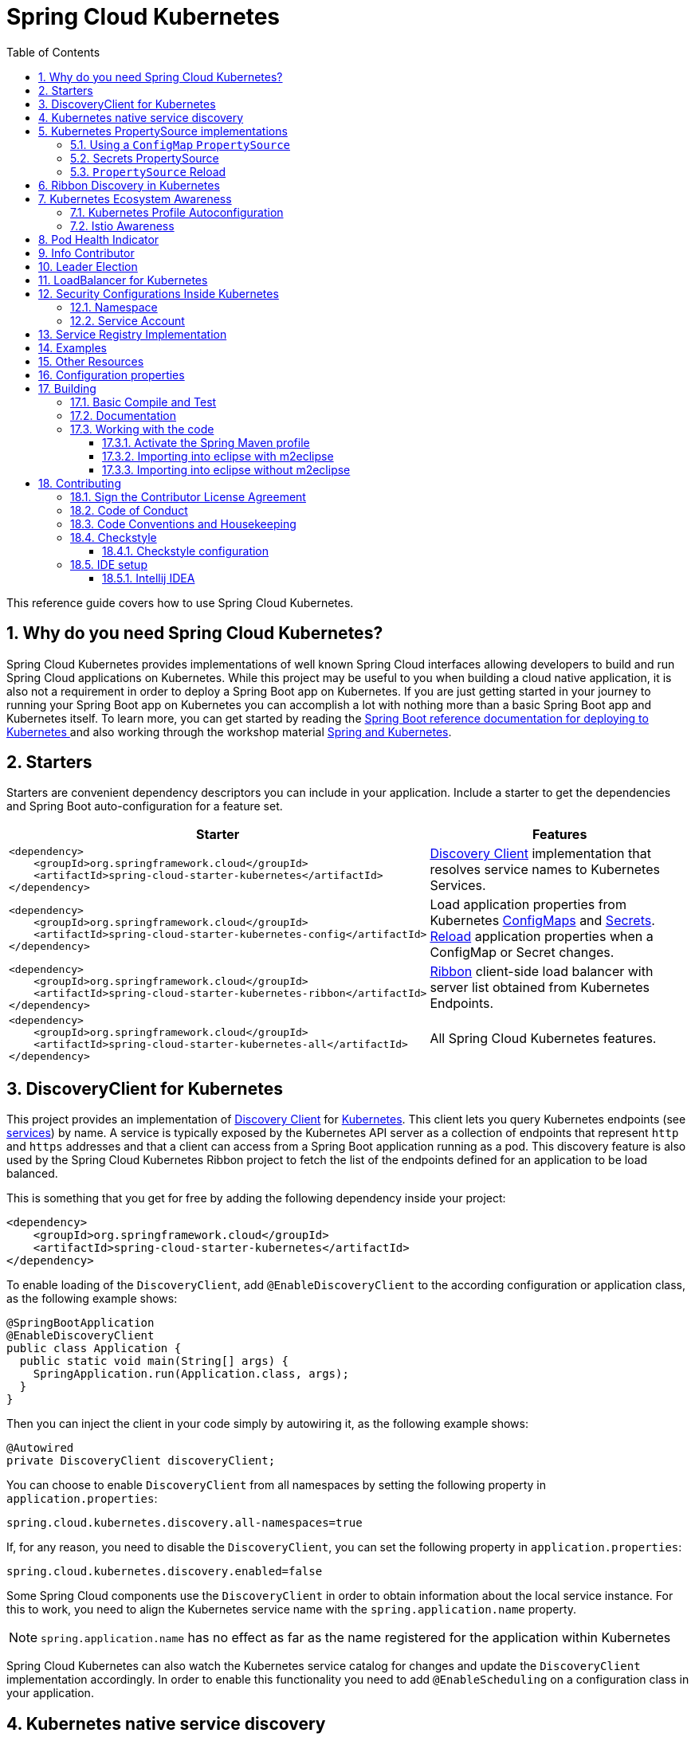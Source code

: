////
DO NOT EDIT THIS FILE. IT WAS GENERATED.
Manual changes to this file will be lost when it is generated again.
Edit the files in the src/main/asciidoc/ directory instead.
////


= Spring Cloud Kubernetes
:doctype: book
:idprefix:
:idseparator: -
:toc: left
:toclevels: 4
:tabsize: 4
:numbered:
:sectanchors:
:sectnums:
:icons: font
:hide-uri-scheme:
:docinfo: shared,private

:sc-ext: java
:project-full-name: Spring Cloud Kubernetes
:all: {asterisk}{asterisk}

This reference guide covers how to use Spring Cloud Kubernetes.

== Why do you need Spring Cloud Kubernetes?

Spring Cloud Kubernetes provides implementations of well known Spring Cloud interfaces allowing developers to build and run Spring Cloud applications on Kubernetes.  While this project may be useful to you when building a cloud native application, it is also not a requirement in order to deploy a Spring Boot app on Kubernetes.  If you are just getting started in your journey to running your Spring Boot app on Kubernetes you can accomplish a lot with nothing more than a basic Spring Boot app and Kubernetes itself.  To learn more, you can get started by reading the https://docs.spring.io/spring-boot/docs/current/reference/htmlsingle/#cloud-deployment-kubernetes[Spring Boot reference documentation for deploying to Kubernetes ] and also working through the workshop material https://hackmd.io/@ryanjbaxter/spring-on-k8s-workshop[Spring and Kubernetes].

== Starters

Starters are convenient dependency descriptors you can include in your
application. Include a starter to get the dependencies and Spring Boot
auto-configuration for a feature set.

[cols="a,d"]
|===
| Starter | Features

| [source,xml]
----
<dependency>
    <groupId>org.springframework.cloud</groupId>
    <artifactId>spring-cloud-starter-kubernetes</artifactId>
</dependency>
----
| <<DiscoveryClient for Kubernetes,Discovery Client>> implementation that
resolves service names to Kubernetes Services.

| [source,xml]
----
<dependency>
    <groupId>org.springframework.cloud</groupId>
    <artifactId>spring-cloud-starter-kubernetes-config</artifactId>
</dependency>
----
| Load application properties from Kubernetes
<<ConfigMap PropertySource,ConfigMaps>> and <<Secrets PropertySource,Secrets>>.
<<PropertySource Reload,Reload>> application properties when a ConfigMap or
Secret changes.

| [source,xml]
----
<dependency>
    <groupId>org.springframework.cloud</groupId>
    <artifactId>spring-cloud-starter-kubernetes-ribbon</artifactId>
</dependency>
----
| <<Ribbon discovery in Kubernetes,Ribbon>> client-side load balancer with
server list obtained from Kubernetes Endpoints.

| [source,xml]
----
<dependency>
    <groupId>org.springframework.cloud</groupId>
    <artifactId>spring-cloud-starter-kubernetes-all</artifactId>
</dependency>
----
| All Spring Cloud Kubernetes features.

|===

== DiscoveryClient for Kubernetes

This project provides an implementation of https://github.com/spring-cloud/spring-cloud-commons/blob/master/spring-cloud-commons/src/main/java/org/springframework/cloud/client/discovery/DiscoveryClient.java[Discovery Client]
for https://kubernetes.io[Kubernetes].
This client lets you query Kubernetes endpoints (see https://kubernetes.io/docs/user-guide/services/[services]) by name.
A service is typically exposed by the Kubernetes API server as a collection of endpoints that represent `http` and `https` addresses and that a client can
access from a Spring Boot application running as a pod. This discovery feature is also used by the Spring Cloud Kubernetes Ribbon project
to fetch the list of the endpoints defined for an application to be load balanced.

This is something that you get for free by adding the following dependency inside your project:

====
[source,xml]
----
<dependency>
    <groupId>org.springframework.cloud</groupId>
    <artifactId>spring-cloud-starter-kubernetes</artifactId>
</dependency>
----
====

To enable loading of the `DiscoveryClient`, add `@EnableDiscoveryClient` to the according configuration or application class, as the following example shows:

====
[source,java]
----
@SpringBootApplication
@EnableDiscoveryClient
public class Application {
  public static void main(String[] args) {
    SpringApplication.run(Application.class, args);
  }
}
----
====

Then you can inject the client in your code simply by autowiring it, as the following example shows:

====
[source,java]
----
@Autowired
private DiscoveryClient discoveryClient;
----
====

You can choose to enable `DiscoveryClient` from all namespaces by setting the following property in `application.properties`:

====
[source]
----
spring.cloud.kubernetes.discovery.all-namespaces=true
----
====

If, for any reason, you need to disable the `DiscoveryClient`, you can set the following property in `application.properties`:

====
[source]
----
spring.cloud.kubernetes.discovery.enabled=false
----
====

Some Spring Cloud components use the `DiscoveryClient` in order to obtain information about the local service instance. For
this to work, you need to align the Kubernetes service name with the `spring.application.name` property.

NOTE:  `spring.application.name` has no effect as far as the name registered for the application within Kubernetes

Spring Cloud Kubernetes can also watch the Kubernetes service catalog for changes and update the
`DiscoveryClient` implementation accordingly.  In order to enable this functionality you need to add
`@EnableScheduling` on a configuration class in your application.

== Kubernetes native service discovery

Kubernetes itself is capable of (server side) service discovery (see: https://kubernetes.io/docs/concepts/services-networking/service/#discovering-services).
Using native kubernetes service discovery ensures compatibility with additional tooling, such as Istio (https://istio.io), a service mesh that is capable of load balancing, ribbon, circuit breaker, failover, and much more.

The caller service then need only refer to names resolvable in a particular Kubernetes cluster. A simple implementation might use a spring `RestTemplate` that refers to a fully qualified domain name (FQDN), such as `https://{service-name}.{namespace}.svc.{cluster}.local:{service-port}`.

Additionally, you can use Hystrix for:

* Circuit breaker implementation on the caller side, by annotating the spring boot application class with `@EnableCircuitBreaker`
* Fallback functionality, by annotating the respective method with `@HystrixCommand(fallbackMethod=`

== Kubernetes PropertySource implementations

The most common approach to configuring your Spring Boot application is to create an `application.properties` or `application.yaml` or
an `application-profile.properties` or `application-profile.yaml` file that contains key-value pairs that provide customization values to your
application or Spring Boot starters. You can override these properties by specifying system properties or environment
variables.

[[configmap-propertysource]]
=== Using a `ConfigMap` `PropertySource`

Kubernetes provides a resource named https://kubernetes.io/docs/user-guide/configmap/[`ConfigMap`] to externalize the
parameters to pass to your application in the form of key-value pairs or embedded `application.properties` or `application.yaml` files.
The link:./spring-cloud-kubernetes-config[Spring Cloud Kubernetes Config] project makes Kubernetes `ConfigMap` instances available
during application bootstrapping and triggers hot reloading of beans or Spring context when changes are detected on
observed `ConfigMap` instances.

The default behavior is to create a `ConfigMapPropertySource` based on a Kubernetes `ConfigMap` that has a `metadata.name` value of either the name of
your Spring application (as defined by its `spring.application.name` property) or a custom name defined within the
`bootstrap.properties` file under the following key: `spring.cloud.kubernetes.config.name`.

However, more advanced configuration is possible where you can use multiple `ConfigMap` instances.
The `spring.cloud.kubernetes.config.sources` list makes this possible.
For example, you could define the following `ConfigMap` instances:

====
[source,yaml]
----
spring:
  application:
    name: cloud-k8s-app
  cloud:
    kubernetes:
      config:
        name: default-name
        namespace: default-namespace
        sources:
         # Spring Cloud Kubernetes looks up a ConfigMap named c1 in namespace default-namespace
         - name: c1
         # Spring Cloud Kubernetes looks up a ConfigMap named default-name in whatever namespace n2
         - namespace: n2
         # Spring Cloud Kubernetes looks up a ConfigMap named c3 in namespace n3
         - namespace: n3
           name: c3
----
====

In the preceding example, if `spring.cloud.kubernetes.config.namespace` had not been set,
the `ConfigMap` named `c1` would be looked up in the namespace that the application runs.

Any matching `ConfigMap` that is found is processed as follows:

* Apply individual configuration properties.
* Apply as `yaml` the content of any property named `application.yaml`.
* Apply as a properties file the content of any property named `application.properties`.

The single exception to the aforementioned flow is when the `ConfigMap` contains a *single* key that indicates
the file is a YAML or properties file. In that case, the name of the key does NOT have to be `application.yaml` or
`application.properties` (it can be anything) and the value of the property is treated correctly.
This features facilitates the use case where the `ConfigMap` was created by using something like the following:

====
[source]
----
kubectl create configmap game-config --from-file=/path/to/app-config.yaml
----
====

Assume that we have a Spring Boot application named `demo` that uses the following properties to read its thread pool
configuration.

* `pool.size.core`
* `pool.size.maximum`

This can be externalized to config map in `yaml` format as follows:

====
[source,yaml]
----
kind: ConfigMap
apiVersion: v1
metadata:
  name: demo
data:
  pool.size.core: 1
  pool.size.max: 16
----
====

Individual properties work fine for most cases. However, sometimes, embedded `yaml` is more convenient. In this case, we
use a single property named `application.yaml` to embed our `yaml`, as follows:

====
[source,yaml]
----
kind: ConfigMap
apiVersion: v1
metadata:
  name: demo
data:
  application.yaml: |-
    pool:
      size:
        core: 1
        max:16
----
====

The following example also works:

====
[source,yaml]
----
kind: ConfigMap
apiVersion: v1
metadata:
  name: demo
data:
  custom-name.yaml: |-
    pool:
      size:
        core: 1
        max:16
----
====

You can also configure Spring Boot applications differently depending on active profiles that are merged together
when the `ConfigMap` is read. You can provide different property values for different profiles by using an
`application.properties` or `application.yaml` property, specifying profile-specific values, each in their own document
(indicated by the `---` sequence), as follows:

====
[source,yaml]
----
kind: ConfigMap
apiVersion: v1
metadata:
  name: demo
data:
  application.yml: |-
    greeting:
      message: Say Hello to the World
    farewell:
      message: Say Goodbye
    ---
    spring:
      profiles: development
    greeting:
      message: Say Hello to the Developers
    farewell:
      message: Say Goodbye to the Developers
    ---
    spring:
      profiles: production
    greeting:
      message: Say Hello to the Ops
----
====

In the preceding case, the configuration loaded into your Spring Application with the `development` profile is as follows:

====
[source,yaml]
----
  greeting:
    message: Say Hello to the Developers
  farewell:
    message: Say Goodbye to the Developers
----
====

However, if the `production` profile is active, the configuration becomes:

====
[source,yaml]
----
  greeting:
    message: Say Hello to the Ops
  farewell:
    message: Say Goodbye
----
====

If both profiles are active, the property that appears last within the `ConfigMap` overwrites any preceding values.

Another option is to create a different config map per profile and spring boot will automatically fetch it based
on active profiles

====
[source,yaml]
----
kind: ConfigMap
apiVersion: v1
metadata:
  name: demo
data:
  application.yml: |-
    greeting:
      message: Say Hello to the World
    farewell:
      message: Say Goodbye
----
====
====
[source,yaml]
----
kind: ConfigMap
apiVersion: v1
metadata:
  name: demo-development
data:
  application.yml: |-
    spring:
      profiles: development
    greeting:
      message: Say Hello to the Developers
    farewell:
      message: Say Goodbye to the Developers
----
====
====
[source,yaml]
----
kind: ConfigMap
apiVersion: v1
metadata:
  name: demo-production
data:
  application.yml: |-
    spring:
      profiles: production
    greeting:
      message: Say Hello to the Ops
    farewell:
      message: Say Goodbye
----
====


To tell Spring Boot which `profile` should be enabled at bootstrap, you can pass `SPRING_PROFILES_ACTIVE` environment variable.
 To do so, you can launch your Spring Boot application with an environment variable that you can define it in the PodSpec at the container specification.
 Deployment resource file, as follows:

====
[source,yaml]
----
apiVersion: apps/v1
kind: Deployment
metadata:
  name: deployment-name
  labels:
    app: deployment-name
spec:
  replicas: 1
  selector:
    matchLabels:
      app: deployment-name
  template:
    metadata:
      labels:
        app: deployment-name
    spec:
        containers:
        - name: container-name
          image: your-image
          env:
          - name: SPRING_PROFILES_ACTIVE
            value: "development"
----
====

NOTE: You should check the security configuration section. To access config maps from inside a pod you need to have the correct
Kubernetes service accounts, roles and role bindings.

Another option for using `ConfigMap` instances is to mount them into the Pod by running the Spring Cloud Kubernetes application
and having Spring Cloud Kubernetes read them from the file system.
This behavior is controlled by the `spring.cloud.kubernetes.config.paths` property. You can use it in
addition to or instead of the mechanism described earlier.
You can specify multiple (exact) file paths in `spring.cloud.kubernetes.config.paths` by using the `,` delimiter.

NOTE: You have to provide the full exact path to each property file, because directories are not being recursively parsed.

NOTE:  If you use `spring.cloud.kubernetes.config.paths` or `spring.cloud.kubernetes.secrets.path` the automatic reload
functionality will not work.  You will need to make a `POST` request to the `/actuator/refresh` endpoint or
restart/redeploy the application.

.Properties:
[options="header,footer"]
|===
| Name                                       | Type      | Default                      | Description
| `spring.cloud.kubernetes.config.enabled`   | `Boolean` | `true`                       | Enable ConfigMaps `PropertySource`
| `spring.cloud.kubernetes.config.name`      | `String`  | `${spring.application.name}` | Sets the name of `ConfigMap` to look up
| `spring.cloud.kubernetes.config.namespace` | `String`  | Client namespace             | Sets the Kubernetes namespace where to lookup
| `spring.cloud.kubernetes.config.paths`     | `List`    | `null`                       | Sets the paths where `ConfigMap` instances are mounted
| `spring.cloud.kubernetes.config.enableApi` | `Boolean` | `true`                       | Enable or disable consuming `ConfigMap` instances through APIs
|===

=== Secrets PropertySource

Kubernetes has the notion of https://kubernetes.io/docs/concepts/configuration/secret/[Secrets] for storing
sensitive data such as passwords, OAuth tokens, and so on. This project provides integration with `Secrets` to make secrets
accessible by Spring Boot applications. You can explicitly enable or disable This feature by setting the `spring.cloud.kubernetes.secrets.enabled` property.

When enabled, the `SecretsPropertySource` looks up Kubernetes for `Secrets` from the following sources:

. Reading recursively from secrets mounts
. Named after the application (as defined by `spring.application.name`)
. Matching some labels

*Note:*

By default, consuming Secrets through the API (points 2 and 3 above) *is not enabled* for security reasons. The permission 'list' on secrets allows clients to inspect secrets values in the specified namespace.
Further, we recommend that containers share secrets through mounted volumes.

If you enable consuming Secrets through the API, we recommend that you limit access to Secrets by using an authorization policy, such as RBAC.
For more information about risks and best practices when consuming Secrets through the API refer to https://kubernetes.io/docs/concepts/configuration/secret/#best-practices[this doc].

If the secrets are found, their data is made available to the application.

Assume that we have a spring boot application named `demo` that uses properties to read its database
configuration. We can create a Kubernetes secret by using the following command:

====
[source]
----
oc create secret generic db-secret --from-literal=username=user --from-literal=password=p455w0rd
----
====

The preceding command would create the following secret (which you can see by using `oc get secrets db-secret -o yaml`):

====
[source,yaml]
----
apiVersion: v1
data:
  password: cDQ1NXcwcmQ=
  username: dXNlcg==
kind: Secret
metadata:
  creationTimestamp: 2017-07-04T09:15:57Z
  name: db-secret
  namespace: default
  resourceVersion: "357496"
  selfLink: /api/v1/namespaces/default/secrets/db-secret
  uid: 63c89263-6099-11e7-b3da-76d6186905a8
type: Opaque
----
====

Note that the data contains Base64-encoded versions of the literal provided by the `create` command.

Your application can then use this secret -- for example, by exporting the secret's value as environment variables:

====
[source,yaml]
----
apiVersion: v1
kind: Deployment
metadata:
  name: ${project.artifactId}
spec:
   template:
     spec:
       containers:
         - env:
            - name: DB_USERNAME
              valueFrom:
                 secretKeyRef:
                   name: db-secret
                   key: username
            - name: DB_PASSWORD
              valueFrom:
                 secretKeyRef:
                   name: db-secret
                   key: password
----
====

You can select the Secrets to consume in a number of ways:

. By listing the directories where secrets are mapped:
+
====
[source,bash]
----
-Dspring.cloud.kubernetes.secrets.paths=/etc/secrets/db-secret,etc/secrets/postgresql
----
====
+
If you have all the secrets mapped to a common root, you can set them like:
+
====
[source,bash]
----
-Dspring.cloud.kubernetes.secrets.paths=/etc/secrets
----
====

. By setting a named secret:
+
====
[source,bash]
----
-Dspring.cloud.kubernetes.secrets.name=db-secret
----
====

. By defining a list of labels:
+
====
[source,bash]
----
-Dspring.cloud.kubernetes.secrets.labels.broker=activemq
-Dspring.cloud.kubernetes.secrets.labels.db=postgresql
----
====

As the case with `ConfigMap`, more advanced configuration is also possible where you can use multiple `Secret`
instances. The `spring.cloud.kubernetes.secrets.sources` list makes this possible.
For example, you could define the following `Secret` instances:

====
[source,yaml]
----
spring:
  application:
    name: cloud-k8s-app
  cloud:
    kubernetes:
      secrets:
        name: default-name
        namespace: default-namespace
        sources:
         # Spring Cloud Kubernetes looks up a Secret named s1 in namespace default-namespace
         - name: s1
         # Spring Cloud Kubernetes looks up a Secret named default-name in whatever namespace n2
         - namespace: n2
         # Spring Cloud Kubernetes looks up a Secret named s3 in namespace n3
         - namespace: n3
           name: s3
----
====

In the preceding example, if `spring.cloud.kubernetes.secrets.namespace` had not been set,
the `Secret` named `s1` would be looked up in the namespace that the application runs.


.Properties:
[options="header,footer"]
|===
| Name                                        | Type      | Default                      | Description
| `spring.cloud.kubernetes.secrets.enabled`   | `Boolean` | `true`                       | Enable Secrets `PropertySource`
| `spring.cloud.kubernetes.secrets.name`      | `String`  | `${spring.application.name}` | Sets the name of the secret to look up
| `spring.cloud.kubernetes.secrets.namespace` | `String`  | Client namespace             | Sets the Kubernetes namespace where to look up
| `spring.cloud.kubernetes.secrets.labels`    | `Map`     | `null`                       | Sets the labels used to lookup secrets
| `spring.cloud.kubernetes.secrets.paths`     | `List`    | `null`                       | Sets the paths where secrets are mounted (example 1)
| `spring.cloud.kubernetes.secrets.enableApi` | `Boolean` | `false`                      | Enables or disables consuming secrets through APIs (examples 2 and 3)
|===

Notes:

* The `spring.cloud.kubernetes.secrets.labels` property behaves as defined by
https://github.com/spring-projects/spring-boot/wiki/Spring-Boot-Configuration-Binding#map-based-binding[Map-based binding].
* The `spring.cloud.kubernetes.secrets.paths` property behaves as defined by
https://github.com/spring-projects/spring-boot/wiki/Spring-Boot-Configuration-Binding#collection-based-binding[Collection-based binding].
* Access to secrets through the API may be restricted for security reasons. The preferred way is to mount secrets to the Pod.

You can find an example of an application that uses secrets (though it has not been updated to use the new `spring-cloud-kubernetes` project) at
https://github.com/fabric8-quickstarts/spring-boot-camel-config[spring-boot-camel-config]

=== `PropertySource` Reload

Some applications may need to detect changes on external property sources and update their internal status to reflect the new configuration.
The reload feature of Spring Cloud Kubernetes is able to trigger an application reload when a related `ConfigMap` or
`Secret` changes.

By default, this feature is disabled. You can enable it by using the `spring.cloud.kubernetes.reload.enabled=true` configuration property (for example, in the `application.properties` file).

The following levels of reload are supported (by setting the `spring.cloud.kubernetes.reload.strategy` property):

* `refresh` (default): Only configuration beans annotated with `@ConfigurationProperties` or `@RefreshScope` are reloaded.
This reload level leverages the refresh feature of Spring Cloud Context.

* `restart_context`: the whole Spring `ApplicationContext` is gracefully restarted. Beans are recreated with the new configuration.
In order for the restart context functionality to work properly you must enable and expose the restart actuator endpoint
[source,yaml]
====
----
management:
  endpoint:
    restart:
      enabled: true
  endpoints:
    web:
      exposure:
        include: restart
----
====

* `shutdown`: the Spring `ApplicationContext` is shut down to activate a restart of the container.
 When you use this level, make sure that the lifecycle of all non-daemon threads is bound to the `ApplicationContext`
and that a replication controller or replica set is configured to restart the pod.

Assuming that the reload feature is enabled with default settings (`refresh` mode), the following bean is refreshed when the config map changes:

====
[java, source]
----
@Configuration
@ConfigurationProperties(prefix = "bean")
public class MyConfig {

    private String message = "a message that can be changed live";

    // getter and setters

}
----
====

To see that changes effectively happen, you can create another bean that prints the message periodically, as follows

====
[source,java]
----
@Component
public class MyBean {

    @Autowired
    private MyConfig config;

    @Scheduled(fixedDelay = 5000)
    public void hello() {
        System.out.println("The message is: " + config.getMessage());
    }
}
----
====

You can change the message printed by the application by using a `ConfigMap`, as follows:

====
[source,yaml]
----
apiVersion: v1
kind: ConfigMap
metadata:
  name: reload-example
data:
  application.properties: |-
    bean.message=Hello World!
----
====

Any change to the property named `bean.message` in the `ConfigMap` associated with the pod is reflected in the
output. More generally speaking, changes associated to properties prefixed with the value defined by the `prefix`
field of the `@ConfigurationProperties` annotation are detected and reflected in the application.
<<configmap-propertysource,Associating a `ConfigMap` with a pod>> is explained earlier in this chapter.

The full example is available in https://github.com/fabric8io/spring-cloud-kubernetes/tree/master/spring-cloud-kubernetes-examples/kubernetes-reload-example[`spring-cloud-kubernetes-reload-example`].

The reload feature supports two operating modes:
* Event (default): Watches for changes in config maps or secrets by using the Kubernetes API (web socket).
Any event produces a re-check on the configuration and, in case of changes, a reload.
The `view` role on the service account is required in order to listen for config map changes. A higher level role (such as `edit`) is required for secrets
(by default, secrets are not monitored).
* Polling: Periodically re-creates the configuration from config maps and secrets to see if it has changed.
You can configure the polling period by using the `spring.cloud.kubernetes.reload.period` property and defaults to 15 seconds.
It requires the same role as the monitored property source.
This means, for example, that using polling on file-mounted secret sources does not require particular privileges.

.Properties:
[options="header,footer"]
|===
| Name                                                     | Type      | Default                      | Description
| `spring.cloud.kubernetes.reload.enabled`                 | `Boolean` | `false`                      | Enables monitoring of property sources and configuration reload
| `spring.cloud.kubernetes.reload.monitoring-config-maps`  | `Boolean` | `true`                       | Allow monitoring changes in config maps
| `spring.cloud.kubernetes.reload.monitoring-secrets`      | `Boolean` | `false`                      | Allow monitoring changes in secrets
| `spring.cloud.kubernetes.reload.strategy`               | `Enum`    | `refresh`                    | The strategy to use when firing a reload (`refresh`, `restart_context`, or `shutdown`)
| `spring.cloud.kubernetes.reload.mode`                    | `Enum`    | `event`                      | Specifies how to listen for changes in property sources (`event` or `polling`)
| `spring.cloud.kubernetes.reload.period`                  | `Duration`| `15s`                        | The period for verifying changes when using the `polling` strategy
|===

Notes:
* You should not use properties under `spring.cloud.kubernetes.reload` in config maps or secrets. Changing such properties at runtime may lead to unexpected results.
* Deleting a property or the whole config map does not restore the original state of the beans when you use the `refresh` level.

== Ribbon Discovery in Kubernetes


Spring Cloud client applications that call a microservice should be interested on relying on a client load-balancing
feature in order to automatically discover at which endpoint(s) it can reach a given service. This mechanism has been
implemented within the https://github.com/spring-cloud/spring-cloud-kubernetes/tree/master/spring-cloud-kubernetes-ribbon[spring-cloud-kubernetes-ribbon] project, where a
Kubernetes client populates a https://github.com/Netflix/ribbon[Ribbon] `ServerList` that contains information
about such endpoints.

The implementation is part of the following starter that you can use by adding its dependency to your pom file:

====
[source,xml]
----
<dependency>
    <groupId>org.springframework.cloud</groupId>
    <artifactId>spring-cloud-starter-kubernetes-ribbon</artifactId>
    <version>${latest.version}</version>
</dependency>
----
====

When the list of the endpoints is populated, the Kubernetes client searches the registered endpoints that live in
the current namespace or project by matching the service name defined in the Ribbon Client annotation, as follows:

====
[source,java]
----
@RibbonClient(name = "name-service")
----
====

You can configure Ribbon's behavior by providing properties in your `application.properties` (through your application's
dedicated `ConfigMap`) by using the following format: `<name of your service>.ribbon.<Ribbon configuration key>`, where:

* `<name of your service>` corresponds to the service name you access over Ribbon, as configured by using the
`@RibbonClient` annotation (such as `name-service` in the preceding example).
* `<Ribbon configuration key>` is one of the Ribbon configuration keys defined by
https://github.com/Netflix/ribbon/blob/master/ribbon-core/src/main/java/com/netflix/client/config/CommonClientConfigKey.java[Ribbon's `CommonClientConfigKey` class].

Additionally, the `spring-cloud-kubernetes-ribbon` project defines two additional configuration keys to further
control how Ribbon interacts with Kubernetes. In particular, if an endpoint defines multiple ports, the default
behavior is to use the first one found. To select more specifically which port to use in a multi-port service, you can use
the `PortName` key. If you want to specify in which Kubernetes namespace the target service should be looked up, you can use
the `KubernetesNamespace` key, remembering in both instances to prefix these keys with your service name and
`ribbon` prefix, as specified earlier.

.Spring Cloud Kubernetes Ribbon Configuration
|===
|Property Key |Type |Default Value

|spring.cloud.kubernetes.ribbon.enabled
|boolean
|true

|spring.cloud.kubernetes.ribbon.mode
|`KubernetesRibbonMode`
|POD

|spring.cloud.kubernetes.ribbon.cluster-domain
|string
|cluster.local
|===

* `spring.cloud.kubernetes.ribbon.mode` supports `POD` and `SERVICE` modes.
** The POD mode is to achieve load balancing by obtaining the Pod IP address of Kubernetes and using Ribbon.
   POD mode uses the load balancing of the Ribbon Does not support Kubernetes load balancing, The traffic policy of `Istio` is not supported.
** the `SERVICE` mode is directly based on the `service name` of the Ribbon. Get
The Kubernetes service is concatenated into `service-name.{namespace}.svc.{cluster.domain}:{port}` such as: `demo1.default.svc.cluster.local:8080`.
the `SERVICE` mode uses load balancing of the Kubernetes service to support Istio's traffic policy.

* `spring.cloud.kubernetes.ribbon.cluster-domain` Set the custom Kubernetes cluster domain suffix. The default value is: 'cluster.local'

The following examples use this module for ribbon discovery:

* link:./spring-cloud-kubernetes-examples/kubernetes-circuitbreaker-ribbon-example[Spring Cloud Circuitbreaker and Ribbon]
* https://github.com/fabric8-quickstarts/spring-boot-ribbon[fabric8-quickstarts - Spring Boot - Ribbon]
* https://github.com/fabric8io/kubeflix/tree/master/examples/loanbroker/bank[Kubeflix - LoanBroker - Bank]

NOTE: You can disable the Ribbon discovery client by setting the `spring.cloud.kubernetes.ribbon.enabled=false` key within the application properties file.

== Kubernetes Ecosystem Awareness

All of the features described earlier in this guide work equally well, regardless of whether your application is running inside
Kubernetes. This is really helpful for development and troubleshooting.
From a development point of view, this lets you start your Spring Boot application and debug one
of the modules that is part of this project. You need not deploy it in Kubernetes,
as the code of the project relies on the
https://github.com/fabric8io/kubernetes-client[Fabric8 Kubernetes Java client], which is a fluent DSL that can
communicate by using `http` protocol to the REST API of the Kubernetes Server.

To disable the integration with Kubernetes you can set `spring.cloud.kubernetes.enabled` to `false`. Please be aware that when `spring-cloud-kubernetes-config` is on the classpath,
`spring.cloud.kubernetes.enabled` should be set in `bootstrap.{properties|yml}` (or the profile specific one)  otherwise it should be in `application.{properties|yml}` (or the profile specific one).
Also note that these properties: `spring.cloud.kubernetes.config.enabled` and `spring.cloud.kubernetes.secrets.enabled` only take effect when set in `bootstrap.{properties|yml}`

=== Kubernetes Profile Autoconfiguration

When the application runs as a pod inside Kubernetes, a Spring profile named `kubernetes` automatically gets activated.
This lets you customize the configuration, to define beans that are applied when the Spring Boot application is deployed
within the Kubernetes platform (for example, different development and production configuration).

=== Istio Awareness

When you include the `spring-cloud-kubernetes-istio` module in the application classpath, a new profile is added to the application,
provided the application is running inside a Kubernetes Cluster with https://istio.io[Istio] installed. You can then use
spring `@Profile("istio")` annotations in your Beans and `@Configuration` classes.

The Istio awareness module uses  `me.snowdrop:istio-client` to interact with Istio APIs, letting us discover traffic rules, circuit breakers, and so on,
making it easy for our Spring Boot applications to consume this data to dynamically configure themselves according to the environment.

== Pod Health Indicator

Spring Boot uses https://github.com/spring-projects/spring-boot/blob/master/spring-boot-project/spring-boot-actuator/src/main/java/org/springframework/boot/actuate/health/HealthEndpoint.java[`HealthIndicator`] to expose info about the health of an application.
That makes it really useful for exposing health-related information to the user and makes it a good fit for use as https://kubernetes.io/docs/tasks/configure-pod-container/configure-liveness-readiness-probes/[readiness probes].

The Kubernetes health indicator (which is part of the core module) exposes the following info:

* Pod name, IP address, namespace, service account, node name, and its IP address
* A flag that indicates whether the Spring Boot application is internal or external to Kubernetes

== Info Contributor

Spring Cloud Kubernetes includes an `InfoContributor` which adds Pod information to
Spring Boot's `/info` Acturator endpoint.

You can disable this `InfoContributor` by setting `management.info.kubernetes.enabled`
to `false` in `bootstrap.[properties | yaml]`.

== Leader Election

<TBD>

== LoadBalancer for Kubernetes
This project includes Spring Cloud Load Balancer for load balancing based on Kubernetes Endpoints and provides implementation of load balancer based on Kubernetes Service.
To include it to your project add the following dependency.
====
[source,xml]
----
<dependency>
    <groupId>org.springframework.cloud</groupId>
    <artifactId>spring-cloud-starter-kubernetes-loadbalancer</artifactId>
</dependency>
----
====

To enable load balancing based on Kubernetes Service name use the following property. Then load balancer would try to call application using address, for example `service-a.default.svc.cluster.local`
====
[source]
----
spring.cloud.kubernetes.loadbalancer.mode=SERVICE
----
====

To enabled load balancing across all namespaces use the following property. Property from `spring-cloud-kubernetes-discovery` module is respected.
====
[source]
----
spring.cloud.kubernetes.discovery.all-namespaces=true
----
====

== Security Configurations Inside Kubernetes


=== Namespace

Most of the components provided in this project need to know the namespace. For Kubernetes (1.3+), the namespace is made available to the pod as part of the service account secret and is automatically detected by the client.
For earlier versions, it needs to be specified as an environment variable to the pod. A quick way to do this is as follows:

====
[source]
----
      env:
      - name: "KUBERNETES_NAMESPACE"
        valueFrom:
          fieldRef:
            fieldPath: "metadata.namespace"
----
====

=== Service Account

For distributions of Kubernetes that support more fine-grained role-based access within the cluster, you need to make sure a pod that runs with `spring-cloud-kubernetes` has access to the Kubernetes API.
For any service accounts you assign to a deployment or pod, you need to make sure they have the correct roles.

Depending on the requirements, you'll need `get`, `list` and `watch` permission on the following resources:

.Kubernetes Resource Permissions
|===
|Dependency | Resources


|spring-cloud-starter-kubernetes
|pods, services, endpoints

|spring-cloud-starter-kubernetes-config
|configmaps, secrets

|spring-cloud-starter-kubernetes-ribbon
|pods, services, endpoints
|===

For development purposes, you can add `cluster-reader` permissions to your `default` service account. On a production system you'll likely want to provide more granular permissions.

The following Role and RoleBinding are an example for namespaced permissions for the `default` account:

====
[source,yaml]
----
kind: Role
apiVersion: rbac.authorization.k8s.io/v1
metadata:
  namespace: YOUR-NAME-SPACE
  name: namespace-reader
rules:
  - apiGroups: ["", "extensions", "apps"]
    resources: ["configmaps", "pods", "services", "endpoints", "secrets"]
    verbs: ["get", "list", "watch"]

---

kind: RoleBinding
apiVersion: rbac.authorization.k8s.io/v1
metadata:
  name: namespace-reader-binding
  namespace: YOUR-NAME-SPACE
subjects:
- kind: ServiceAccount
  name: default
  apiGroup: ""
roleRef:
  kind: Role
  name: namespace-reader
  apiGroup: ""
----
====

== Service Registry Implementation

In Kubernetes service registration is controlled by the platform, the application itself does not control
registration as it may do in other platforms.  For this reason using `spring.cloud.service-registry.auto-registration.enabled`
or setting `@EnableDiscoveryClient(autoRegister=false)` will have no effect in Spring Cloud Kubernetes.

== Examples

Spring Cloud Kubernetes tries to make it transparent for your applications to consume Kubernetes Native Services by
following the Spring Cloud interfaces.

In your applications, you need to add the `spring-cloud-kubernetes-discovery` dependency to your classpath and remove any other dependency that contains a `DiscoveryClient` implementation (that is, a Eureka discovery client).
The same applies for `PropertySourceLocator`, where you need to add to the classpath the `spring-cloud-kubernetes-config` and remove any other dependency that contains a `PropertySourceLocator` implementation (that is, a configuration server client).

The following projects highlight the usage of these dependencies and demonstrate how you can use these libraries from any Spring Boot application:

* https://github.com/spring-cloud/spring-cloud-kubernetes/tree/master/spring-cloud-kubernetes-examples[Spring Cloud Kubernetes Examples]: the ones located inside this repository.
* Spring Cloud Kubernetes Full Example: Minions and Boss
	** https://github.com/salaboy/spring-cloud-k8s-minion[Minion]
	** https://github.com/salaboy/spring-cloud-k8s-boss[Boss]
* Spring Cloud Kubernetes Full Example: https://github.com/salaboy/s1p_docs[SpringOne Platform Tickets Service]
* https://github.com/salaboy/s1p_gateway[Spring Cloud Gateway with Spring Cloud Kubernetes Discovery and Config]
* https://github.com/salaboy/showcase-admin-tool[Spring Boot Admin with Spring Cloud Kubernetes Discovery and Config]

== Other Resources

This section lists other resources, such as presentations (slides) and videos about Spring Cloud Kubernetes.

* https://salaboy.com/2018/09/27/the-s1p-experience/[S1P Spring Cloud on PKS]
* https://salaboy.com/2018/07/18/ljc-july-18-spring-cloud-docker-k8s/[Spring Cloud, Docker, Kubernetes -> London Java Community July 2018]


Please feel free to submit other resources through pull requests to https://github.com/spring-cloud/spring-cloud-kubernetes[this repository].

== Configuration properties

To see the list of all Sleuth related configuration properties please check link:appendix.html[the Appendix page].

== Building

:jdkversion: 1.7

=== Basic Compile and Test

To build the source you will need to install JDK {jdkversion}.

Spring Cloud uses Maven for most build-related activities, and you
should be able to get off the ground quite quickly by cloning the
project you are interested in and typing

----
$ ./mvnw install
----

NOTE: You can also install Maven (>=3.3.3) yourself and run the `mvn` command
in place of `./mvnw` in the examples below. If you do that you also
might need to add `-P spring` if your local Maven settings do not
contain repository declarations for spring pre-release artifacts.

NOTE: Be aware that you might need to increase the amount of memory
available to Maven by setting a `MAVEN_OPTS` environment variable with
a value like `-Xmx512m -XX:MaxPermSize=128m`. We try to cover this in
the `.mvn` configuration, so if you find you have to do it to make a
build succeed, please raise a ticket to get the settings added to
source control.

For hints on how to build the project look in `.travis.yml` if there
is one. There should be a "script" and maybe "install" command. Also
look at the "services" section to see if any services need to be
running locally (e.g. mongo or rabbit).  Ignore the git-related bits
that you might find in "before_install" since they're related to setting git
credentials and you already have those.

The projects that require middleware generally include a
`docker-compose.yml`, so consider using
https://docs.docker.com/compose/[Docker Compose] to run the middeware servers
in Docker containers. See the README in the
https://github.com/spring-cloud-samples/scripts[scripts demo
repository] for specific instructions about the common cases of mongo,
rabbit and redis.

NOTE: If all else fails, build with the command from `.travis.yml` (usually
`./mvnw install`).

=== Documentation

The spring-cloud-build module has a "docs" profile, and if you switch
that on it will try to build asciidoc sources from
`src/main/asciidoc`. As part of that process it will look for a
`README.adoc` and process it by loading all the includes, but not
parsing or rendering it, just copying it to `${main.basedir}`
(defaults to `${basedir}`, i.e. the root of the project). If there are
any changes in the README it will then show up after a Maven build as
a modified file in the correct place. Just commit it and push the change.

=== Working with the code
If you don't have an IDE preference we would recommend that you use
https://www.springsource.com/developer/sts[Spring Tools Suite] or
https://eclipse.org[Eclipse] when working with the code. We use the
https://eclipse.org/m2e/[m2eclipse] eclipse plugin for maven support. Other IDEs and tools
should also work without issue as long as they use Maven 3.3.3 or better.

==== Activate the Spring Maven profile
Spring Cloud projects require the 'spring' Maven profile to be activated to resolve
the spring milestone and snapshot repositories. Use your preferred IDE to set this
profile to be active, or you may experience build errors.

==== Importing into eclipse with m2eclipse
We recommend the https://eclipse.org/m2e/[m2eclipse] eclipse plugin when working with
eclipse. If you don't already have m2eclipse installed it is available from the "eclipse
marketplace".

NOTE: Older versions of m2e do not support Maven 3.3, so once the
projects are imported into Eclipse you will also need to tell
m2eclipse to use the right profile for the projects.  If you
see many different errors related to the POMs in the projects, check
that you have an up to date installation.  If you can't upgrade m2e,
add the "spring" profile to your `settings.xml`. Alternatively you can
copy the repository settings from the "spring" profile of the parent
pom into your `settings.xml`.

==== Importing into eclipse without m2eclipse
If you prefer not to use m2eclipse you can generate eclipse project metadata using the
following command:

[indent=0]
----
	$ ./mvnw eclipse:eclipse
----

The generated eclipse projects can be imported by selecting `import existing projects`
from the `file` menu.


== Contributing

:spring-cloud-build-branch: master

Spring Cloud is released under the non-restrictive Apache 2.0 license,
and follows a very standard Github development process, using Github
tracker for issues and merging pull requests into master. If you want
to contribute even something trivial please do not hesitate, but
follow the guidelines below.

=== Sign the Contributor License Agreement
Before we accept a non-trivial patch or pull request we will need you to sign the
https://cla.pivotal.io/sign/spring[Contributor License Agreement].
Signing the contributor's agreement does not grant anyone commit rights to the main
repository, but it does mean that we can accept your contributions, and you will get an
author credit if we do.  Active contributors might be asked to join the core team, and
given the ability to merge pull requests.

=== Code of Conduct
This project adheres to the Contributor Covenant https://github.com/spring-cloud/spring-cloud-build/blob/master/docs/src/main/asciidoc/code-of-conduct.adoc[code of
conduct]. By participating, you  are expected to uphold this code. Please report
unacceptable behavior to spring-code-of-conduct@pivotal.io.

=== Code Conventions and Housekeeping
None of these is essential for a pull request, but they will all help.  They can also be
added after the original pull request but before a merge.

* Use the Spring Framework code format conventions. If you use Eclipse
  you can import formatter settings using the
  `eclipse-code-formatter.xml` file from the
  https://raw.githubusercontent.com/spring-cloud/spring-cloud-build/master/spring-cloud-dependencies-parent/eclipse-code-formatter.xml[Spring
  Cloud Build] project. If using IntelliJ, you can use the
  https://plugins.jetbrains.com/plugin/6546[Eclipse Code Formatter
  Plugin] to import the same file.
* Make sure all new `.java` files to have a simple Javadoc class comment with at least an
  `@author` tag identifying you, and preferably at least a paragraph on what the class is
  for.
* Add the ASF license header comment to all new `.java` files (copy from existing files
  in the project)
* Add yourself as an `@author` to the .java files that you modify substantially (more
  than cosmetic changes).
* Add some Javadocs and, if you change the namespace, some XSD doc elements.
* A few unit tests would help a lot as well -- someone has to do it.
* If no-one else is using your branch, please rebase it against the current master (or
  other target branch in the main project).
* When writing a commit message please follow https://tbaggery.com/2008/04/19/a-note-about-git-commit-messages.html[these conventions],
  if you are fixing an existing issue please add `Fixes gh-XXXX` at the end of the commit
  message (where XXXX is the issue number).

=== Checkstyle

Spring Cloud Build comes with a set of checkstyle rules. You can find them in the `spring-cloud-build-tools` module. The most notable files under the module are:

.spring-cloud-build-tools/
----
└── src
    ├── checkstyle
    │   └── checkstyle-suppressions.xml <3>
    └── main
        └── resources
            ├── checkstyle-header.txt <2>
            └── checkstyle.xml <1>
----
<1> Default Checkstyle rules
<2> File header setup
<3> Default suppression rules

==== Checkstyle configuration

Checkstyle rules are *disabled by default*. To add checkstyle to your project just define the following properties and plugins.

.pom.xml
----
<properties>
<maven-checkstyle-plugin.failsOnError>true</maven-checkstyle-plugin.failsOnError> <1>
        <maven-checkstyle-plugin.failsOnViolation>true
        </maven-checkstyle-plugin.failsOnViolation> <2>
        <maven-checkstyle-plugin.includeTestSourceDirectory>true
        </maven-checkstyle-plugin.includeTestSourceDirectory> <3>
</properties>

<build>
        <plugins>
            <plugin> <4>
                <groupId>io.spring.javaformat</groupId>
                <artifactId>spring-javaformat-maven-plugin</artifactId>
            </plugin>
            <plugin> <5>
                <groupId>org.apache.maven.plugins</groupId>
                <artifactId>maven-checkstyle-plugin</artifactId>
            </plugin>
        </plugins>

    <reporting>
        <plugins>
            <plugin> <5>
                <groupId>org.apache.maven.plugins</groupId>
                <artifactId>maven-checkstyle-plugin</artifactId>
            </plugin>
        </plugins>
    </reporting>
</build>
----
<1> Fails the build upon Checkstyle errors
<2> Fails the build upon Checkstyle violations
<3> Checkstyle analyzes also the test sources
<4> Add the Spring Java Format plugin that will reformat your code to pass most of the Checkstyle formatting rules
<5> Add checkstyle plugin to your build and reporting phases

If you need to suppress some rules (e.g. line length needs to be longer), then it's enough for you to define a file under `${project.root}/src/checkstyle/checkstyle-suppressions.xml` with your suppressions. Example:

.projectRoot/src/checkstyle/checkstyle-suppresions.xml
----
<?xml version="1.0"?>
<!DOCTYPE suppressions PUBLIC
		"-//Puppy Crawl//DTD Suppressions 1.1//EN"
		"https://www.puppycrawl.com/dtds/suppressions_1_1.dtd">
<suppressions>
	<suppress files=".*ConfigServerApplication\.java" checks="HideUtilityClassConstructor"/>
	<suppress files=".*ConfigClientWatch\.java" checks="LineLengthCheck"/>
</suppressions>
----

It's advisable to copy the `${spring-cloud-build.rootFolder}/.editorconfig` and `${spring-cloud-build.rootFolder}/.springformat` to your project. That way, some default formatting rules will be applied. You can do so by running this script:

```bash
$ curl https://raw.githubusercontent.com/spring-cloud/spring-cloud-build/master/.editorconfig -o .editorconfig
$ touch .springformat
```

=== IDE setup

==== Intellij IDEA

In order to setup Intellij you should import our coding conventions, inspection profiles and set up the checkstyle plugin.
The following files can be found in the https://github.com/spring-cloud/spring-cloud-build/tree/master/spring-cloud-build-tools[Spring Cloud Build] project.

.spring-cloud-build-tools/
----
└── src
    ├── checkstyle
    │   └── checkstyle-suppressions.xml <3>
    └── main
        └── resources
            ├── checkstyle-header.txt <2>
            ├── checkstyle.xml <1>
            └── intellij
                ├── Intellij_Project_Defaults.xml <4>
                └── Intellij_Spring_Boot_Java_Conventions.xml <5>
----
<1> Default Checkstyle rules
<2> File header setup
<3> Default suppression rules
<4> Project defaults for Intellij that apply most of Checkstyle rules
<5> Project style conventions for Intellij that apply most of Checkstyle rules

.Code style

image::https://raw.githubusercontent.com/spring-cloud/spring-cloud-build/{spring-cloud-build-branch}/docs/src/main/asciidoc/images/intellij-code-style.png[Code style]

Go to `File` -> `Settings` -> `Editor` -> `Code style`. There click on the icon next to the `Scheme` section. There, click on the `Import Scheme` value and pick the `Intellij IDEA code style XML` option. Import the `spring-cloud-build-tools/src/main/resources/intellij/Intellij_Spring_Boot_Java_Conventions.xml` file.

.Inspection profiles

image::https://raw.githubusercontent.com/spring-cloud/spring-cloud-build/{spring-cloud-build-branch}/docs/src/main/asciidoc/images/intellij-inspections.png[Code style]

Go to `File` -> `Settings` -> `Editor` -> `Inspections`. There click on the icon next to the `Profile` section. There, click on the `Import Profile` and import the `spring-cloud-build-tools/src/main/resources/intellij/Intellij_Project_Defaults.xml` file.

.Checkstyle

To have Intellij work with Checkstyle, you have to install the `Checkstyle` plugin. It's advisable to also install the `Assertions2Assertj` to automatically convert the JUnit assertions

image::https://raw.githubusercontent.com/spring-cloud/spring-cloud-build/{spring-cloud-build-branch}/docs/src/main/asciidoc/images/intellij-checkstyle.png[Checkstyle]

Go to `File` -> `Settings` -> `Other settings` -> `Checkstyle`. There click on the `+` icon in the `Configuration file` section. There, you'll have to define where the checkstyle rules should be picked from. In the image above, we've picked the rules from the cloned Spring Cloud Build repository. However, you can point to the Spring Cloud Build's GitHub repository (e.g. for the `checkstyle.xml` : `https://raw.githubusercontent.com/spring-cloud/spring-cloud-build/master/spring-cloud-build-tools/src/main/resources/checkstyle.xml`). We need to provide the following variables:

- `checkstyle.header.file` - please point it to the Spring Cloud Build's, `spring-cloud-build-tools/src/main/resources/checkstyle-header.txt` file either in your cloned repo or via the `https://raw.githubusercontent.com/spring-cloud/spring-cloud-build/master/spring-cloud-build-tools/src/main/resources/checkstyle-header.txt` URL.
- `checkstyle.suppressions.file` - default suppressions. Please point it to the Spring Cloud Build's, `spring-cloud-build-tools/src/checkstyle/checkstyle-suppressions.xml` file either in your cloned repo or via the `https://raw.githubusercontent.com/spring-cloud/spring-cloud-build/master/spring-cloud-build-tools/src/checkstyle/checkstyle-suppressions.xml` URL.
- `checkstyle.additional.suppressions.file` - this variable corresponds to suppressions in your local project. E.g. you're working on `spring-cloud-contract`. Then point to the `project-root/src/checkstyle/checkstyle-suppressions.xml` folder. Example for `spring-cloud-contract` would be: `/home/username/spring-cloud-contract/src/checkstyle/checkstyle-suppressions.xml`.

IMPORTANT: Remember to set the `Scan Scope` to `All sources` since we apply checkstyle rules for production and test sources.
